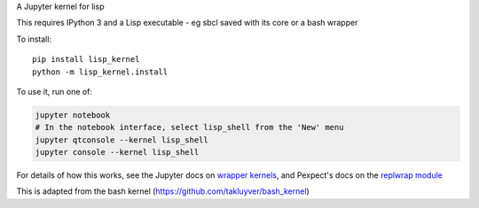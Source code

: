 A Jupyter kernel for lisp

This requires IPython 3 and a Lisp executable - eg sbcl saved with its core or a bash wrapper

To install::

    pip install lisp_kernel
    python -m lisp_kernel.install

To use it, run one of:

.. code:: shell

    jupyter notebook
    # In the notebook interface, select lisp_shell from the 'New' menu
    jupyter qtconsole --kernel lisp_shell
    jupyter console --kernel lisp_shell

For details of how this works, see the Jupyter docs on `wrapper kernels
<http://jupyter-client.readthedocs.org/en/latest/wrapperkernels.html>`_, and
Pexpect's docs on the `replwrap module
<http://pexpect.readthedocs.org/en/latest/api/replwrap.html>`_

This is adapted from the bash kernel (https://github.com/takluyver/bash_kernel)

